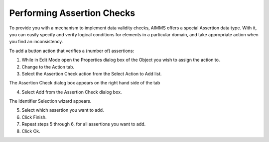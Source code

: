 

.. _Button_Action_Performing_Assertion_Ch:


Performing Assertion Checks
===========================

To provide you with a mechanism to implement data validity checks, AIMMS offers a special Assertion data type. With it, you can easily specify and verify logical conditions for elements in a particular domain, and take appropriate action when you find an inconsistency.

To add a button action that verifies a (number of) assertions:

1.	While in Edit Mode open the Properties dialog box of the Object you wish to assign the action to.

2.	Change to the Action tab.

3.	Select the Assertion Check action from the Select Action to Add list.

The Assertion Check dialog box appears on the right hand side of the tab

4.	Select Add from the Assertion Check dialog box.

The Identifier Selection wizard appears.

5.	Select which assertion you want to add.

6.	Click Finish.

7.	Repeat steps 5 through 6, for all assertions you want to add.

8.	Click Ok.



